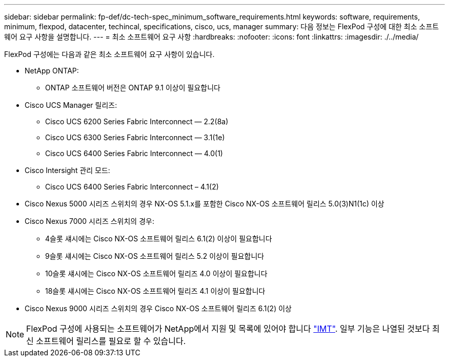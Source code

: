 ---
sidebar: sidebar 
permalink: fp-def/dc-tech-spec_minimum_software_requirements.html 
keywords: software, requirements, minimum, flexpod, datacenter, techincal, specifications, cisco, ucs, manager 
summary: 다음 정보는 FlexPod 구성에 대한 최소 소프트웨어 요구 사항을 설명합니다. 
---
= 최소 소프트웨어 요구 사항
:hardbreaks:
:nofooter: 
:icons: font
:linkattrs: 
:imagesdir: ./../media/


FlexPod 구성에는 다음과 같은 최소 소프트웨어 요구 사항이 있습니다.

* NetApp ONTAP:
+
** ONTAP 소프트웨어 버전은 ONTAP 9.1 이상이 필요합니다


* Cisco UCS Manager 릴리즈:
+
** Cisco UCS 6200 Series Fabric Interconnect — 2.2(8a)
** Cisco UCS 6300 Series Fabric Interconnect — 3.1(1e)
** Cisco UCS 6400 Series Fabric Interconnect — 4.0(1)


* Cisco Intersight 관리 모드:
+
** Cisco UCS 6400 Series Fabric Interconnect – 4.1(2)


* Cisco Nexus 5000 시리즈 스위치의 경우 NX-OS 5.1.x를 포함한 Cisco NX-OS 소프트웨어 릴리스 5.0(3)N1(1c) 이상
* Cisco Nexus 7000 시리즈 스위치의 경우:
+
** 4슬롯 섀시에는 Cisco NX-OS 소프트웨어 릴리스 6.1(2) 이상이 필요합니다
** 9슬롯 섀시에는 Cisco NX-OS 소프트웨어 릴리스 5.2 이상이 필요합니다
** 10슬롯 섀시에는 Cisco NX-OS 소프트웨어 릴리즈 4.0 이상이 필요합니다
** 18슬롯 섀시에는 Cisco NX-OS 소프트웨어 릴리즈 4.1 이상이 필요합니다


* Cisco Nexus 9000 시리즈 스위치의 경우 Cisco NX-OS 소프트웨어 릴리즈 6.1(2) 이상



NOTE: FlexPod 구성에 사용되는 소프트웨어가 NetApp에서 지원 및 목록에 있어야 합니다 http://mysupport.netapp.com/matrix["IMT"^]. 일부 기능은 나열된 것보다 최신 소프트웨어 릴리스를 필요로 할 수 있습니다.
